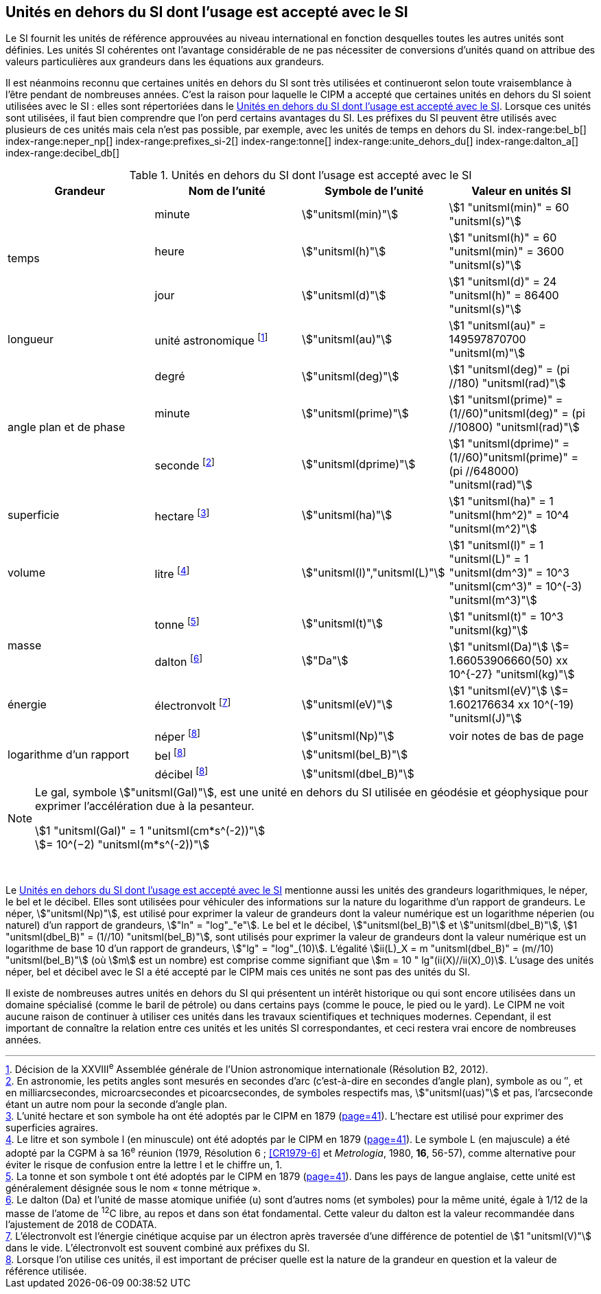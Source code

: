 
== Unités en dehors du SI dont l’usage est accepté avec le SI

Le SI fournit les unités de référence approuvées au niveau international en fonction
desquelles toutes les autres unités sont définies. Les unités SI cohérentes ont l’avantage
considérable de ne pas nécessiter de conversions d’unités quand on attribue des valeurs
particulières aux grandeurs dans les équations aux grandeurs.

Il est néanmoins reconnu que certaines unités en dehors du SI sont très utilisées et
continueront selon toute vraisemblance à l’être pendant de nombreuses années. C’est la
raison pour laquelle le CIPM a accepté que certaines unités en dehors du SI soient utilisées
avec le SI{nbsp}: elles sont répertoriées dans le <<table-8>>. Lorsque ces unités sont utilisées, il faut
bien comprendre que l’on perd certains avantages du SI. Les préfixes du SI peuvent être
utilisés avec plusieurs de ces unités mais cela n’est pas possible, par exemple, avec les
unités de temps en dehors du SI.
(((gal (Gal))))
index-range:bel_b[(((bel (B))))]
index-range:neper_np[(((néper (Np))))]
index-range:prefixes_si-2[(((préfixes SI)))]
(((seconde d’arc)))
(((temps,durée)))
index-range:tonne[(((tonne)))]
(((unité(s),astronomique)))
index-range:unite_dehors_du[(((unité(s),en dehors du SI)))]
index-range:dalton_a[(((dalton (Da))))]
index-range:decibel_db[(((décibel (dB))))]

[[table-8]]
.Unités en dehors du SI dont l’usage est accepté avec le SI
[cols="4",options="header"]
|===
| Grandeur | Nom de l’unité | Symbole de l’unité | Valeur en unités SI

.3+| temps | minute(((minute (min)))) | stem:["unitsml(min)"] | stem:[1 "unitsml(min)" = 60 "unitsml(s)"]
| heure(((heure (h)))) | stem:["unitsml(h)"] | stem:[1 "unitsml(h)" = 60 "unitsml(min)" = 3600 "unitsml(s)"]
| jour(((jour (d)))) | stem:["unitsml(d)"] | stem:[1 "unitsml(d)" = 24 "unitsml(h)" = 86400 "unitsml(s)"]
| ((longueur)) | unité astronomique footnote:[Décision de la XXVIII^e^ Assemblée générale de l’Union astronomique internationale (Résolution B2, 2012).] | stem:["unitsml(au)"] | stem:[1 "unitsml(au)" = 149597870700 "unitsml(m)"]
.3+| angle(((angle))) plan et de phase | degré | stem:["unitsml(deg)"] | stem:[1 "unitsml(deg)" = (pi //180) "unitsml(rad)"]
|  minute(((minute (min)))) | stem:["unitsml(prime)"] | stem:[1 "unitsml(prime)" = (1//60)"unitsml(deg)" = (pi //10800) "unitsml(rad)"]
| ((seconde)) footnote:[En astronomie, les petits angles sont mesurés en secondes d’arc (c’est-à-dire en secondes d’angle(((angle))) plan),
symbole as ou ″, et en milliarcsecondes, microarcsecondes et picoarcsecondes, de symboles respectifs
mas, stem:["unitsml(uas)"] et pas, l’arcseconde étant un autre nom pour la seconde d’angle(((angle))) plan.] | stem:["unitsml(dprime)"] | stem:[1 "unitsml(dprime)" = (1//60)"unitsml(prime)" = (pi //648000) "unitsml(rad)"]
| superficie | hectare(((hectare (ha)))) footnote:[L’unité hectare et son symbole ha ont été adoptés par le CIPM en 1879 (<<PV41_h,page=41>>). L’hectare est
utilisé pour exprimer des superficies agraires.] | stem:["unitsml(ha)"] | stem:[1 "unitsml(ha)" = 1 "unitsml(hm^2)" = 10^4 "unitsml(m^2)"]
| volume | litre(((litre (stem:["unitsml(L)"] ou stem:["unitsml(l)"])))) footnote:[Le litre et son symbole l (en minuscule) ont été adoptés par le CIPM en 1879 (<<PV41_h,page=41>>).
Le symbole L (en majuscule) a été adopté par la CGPM à sa 16^e^ réunion (1979, Résolution 6{nbsp}; <<CR1979-6>>
et _Metrologia_, 1980, *16*, 56-57), comme alternative pour éviter le risque de confusion entre la lettre l et
le chiffre un, 1.] | stem:["unitsml(l)","unitsml(L)"] | stem:[1 "unitsml(l)" = 1 "unitsml(L)" = 1 "unitsml(dm^3)" = 10^3 "unitsml(cm^3)" = 10^(-3) "unitsml(m^3)"]
.2+| ((masse)) | tonne(((tonne,métrique))) footnote:[La tonne et son symbole t ont été adoptés par le CIPM en 1879 (<<PV41_h,page=41>>). Dans les pays de
langue anglaise, cette unité est généralement désignée sous le nom «{nbsp}tonne métrique{nbsp}».] | stem:["unitsml(t)"] | stem:[1 "unitsml(t)" = 10^3 "unitsml(kg)"]
| dalton footnote:[Le dalton (Da) et l’unité de masse atomique unifiée (u) sont d’autres noms (et symboles) pour la même
unité, égale à 1/12 de la masse de l’atome de ^12^C libre, au repos et dans son état fondamental. Cette valeur
du dalton est la valeur recommandée dans l’ajustement de 2018 de ((CODATA)).] | stem:["Da"] | stem:[1 "unitsml(Da)"] stem:[= 1.66053906660(50) xx 10^{-27} "unitsml(kg)"]
| énergie | électronvolt(((électronvolt (eV)))) footnote:[L’électronvolt est l’énergie cinétique acquise par un électron après traversée d’une différence de
potentiel de stem:[1 "unitsml(V)"] dans le vide. L’électronvolt est souvent combiné aux préfixes du SI.] | stem:["unitsml(eV)"] | stem:[1 "unitsml(eV)"] stem:[= 1.602176634 xx 10^(-19) "unitsml(J)"]
.3+| logarithme d’un rapport | néper
footnote:note-h[Lorsque l’on utilise ces unités, il est important de
préciser quelle est la nature de la grandeur en
question et la valeur de référence utilisée.] | stem:["unitsml(Np)"] | voir notes de bas de page
| bel footnote:note-h[] | stem:["unitsml(bel_B)"] |
| décibel footnote:note-h[] | stem:["unitsml(dbel_B)"] |
|===

[NOTE]
====
Le gal, symbole stem:["unitsml(Gal)"], est une unité en dehors
du SI utilisée en géodésie et géophysique pour
exprimer l’accélération due à la pesanteur((("accélération due à la pesanteur "(stem:[g_{"n"}])))).

stem:[1 "unitsml(Gal)" = 1 "unitsml(cm*s^(-2))"] +
stem:[= 10^(−2) "unitsml(m*s^(-2))"]
====

{nbsp}(((électronvolt (eV))))(((grandeurs,de base)))(((grandeurs,logarithmiques))) [[neper_np]] [[prefixes_si-2]] [[tonne]] [[unite_dehors_du]] [[bel_b]] [[dalton_a]] [[decibel_db]]

Le <<table-8>> mentionne aussi les unités des grandeurs logarithmiques, le néper, le bel et le
décibel(((décibel (dB)))). Elles sont utilisées pour véhiculer des informations sur la nature du logarithme
d’un rapport de grandeurs. Le néper, stem:["unitsml(Np)"], est utilisé pour exprimer la valeur de grandeurs
dont la valeur numérique est un logarithme néperien (ou naturel) d’un rapport de grandeurs,
stem:["ln" = "log"_"e"]. Le bel(((bel (B)))) et le décibel(((décibel (dB)))), stem:["unitsml(bel_B)"] et stem:["unitsml(dbel_B)"], stem:[1 "unitsml(dbel_B)" = (1//10) "unitsml(bel_B)"],
sont utilisés pour exprimer la valeur
de grandeurs dont la valeur numérique est un logarithme de base 10 d’un rapport de
grandeurs, stem:["lg" = "log"_(10)]. L’égalité stem:[ii(L)_X = m "unitsml(dbel_B)" = (m//10) "unitsml(bel_B)"] (où stem:[m] est un nombre) est comprise
comme signifiant que stem:[m = 10 " lg"(ii(X)//ii(X)_0)]. L’usage des unités néper, bel(((bel (B)))) et décibel(((décibel (dB)))) avec le SI a
été accepté par le CIPM mais ces unités ne sont pas des unités du SI.
(((pied)))(((pouce)))(((yard)))

Il existe de nombreuses autres unités en dehors du SI qui
présentent un intérêt historique ou qui sont encore utilisées
dans un domaine spécialisé (comme le baril de pétrole) ou dans
certains pays (comme le pouce, le pied ou le yard). Le CIPM ne
voit aucune raison de continuer à utiliser ces unités dans les
travaux scientifiques et techniques modernes.
Cependant, il est important de connaître la relation entre
ces unités et les unités SI correspondantes, et ceci restera vrai
encore de nombreuses années.
